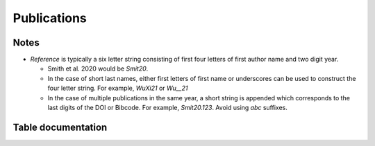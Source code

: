 Publications
############

Notes
-----
* `Reference` is typically a six letter string consisting of first four letters of first author name and two digit year. 
 
  * Smith et al. 2020 would be `Smit20`.
  
  * In the case of short last names, either first letters of first name or underscores can be used to construct the four letter string. For example, `WuXi21` or `Wu__21`

  * In the case of multiple publications in the same year, a short string is appended which corresponds to the 
    last digits of the DOI or Bibcode. For example, `Smit20.123`. Avoid using `abc` suffixes.

.. seealso::

    :ref:`ingesting_publications`
        Documenation on ingesting publications 

    :py:mod:`ingest_publication <astrodb_utils.publications.ingest_publication>`
        Function to ingest publication data

    :py:mod:`find publication <astrodb_utils.publications.find_publication>`
        Function to find publications in the database


Table documentation
-------------------

.. mdinclude:: ../astrodb-template-db/docs/schema/Publications.md


